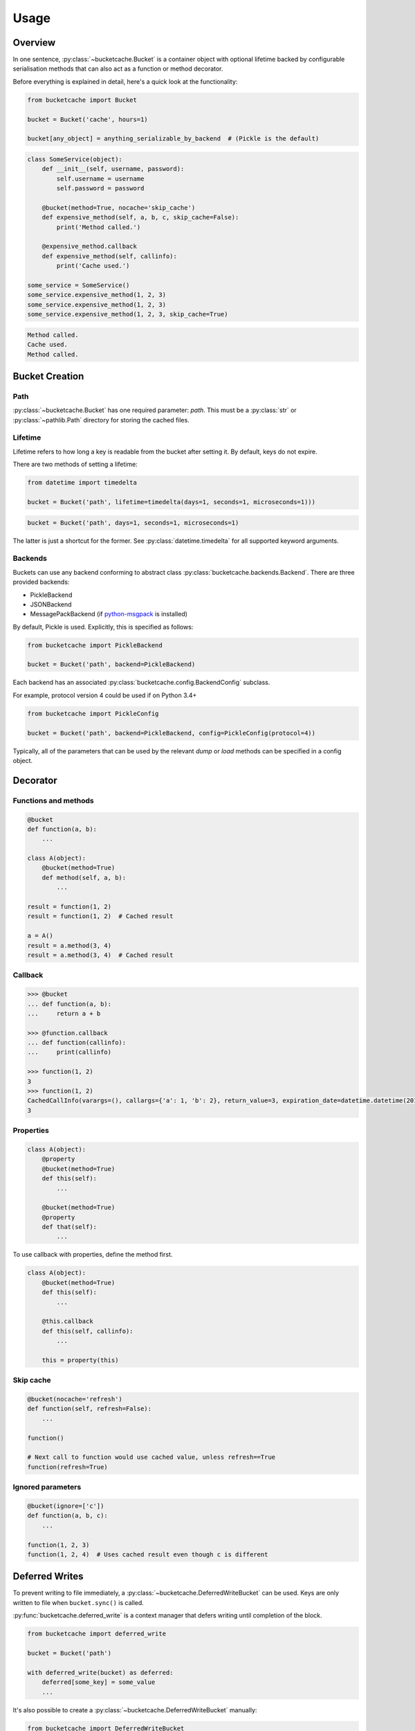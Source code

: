 *****
Usage
*****

Overview
--------

In one sentence, :py:class:`~bucketcache.Bucket` is a container object with optional lifetime backed by configurable serialisation methods that can also act as a function or method decorator.

Before everything is explained in detail, here's a quick look at the functionality:

.. code-block:: python

    from bucketcache import Bucket

    bucket = Bucket('cache', hours=1)

    bucket[any_object] = anything_serializable_by_backend  # (Pickle is the default)

.. code-block:: python

    class SomeService(object):
        def __init__(self, username, password):
            self.username = username
            self.password = password

        @bucket(method=True, nocache='skip_cache')
        def expensive_method(self, a, b, c, skip_cache=False):
            print('Method called.')

        @expensive_method.callback
        def expensive_method(self, callinfo):
            print('Cache used.')

    some_service = SomeService()
    some_service.expensive_method(1, 2, 3)
    some_service.expensive_method(1, 2, 3)
    some_service.expensive_method(1, 2, 3, skip_cache=True)

.. code-block:: none

    Method called.
    Cache used.
    Method called.

Bucket Creation
---------------

Path
^^^^

:py:class:`~bucketcache.Bucket` has one required parameter: `path`. This must be a :py:class:`str` or :py:class:`~pathlib.Path` directory for storing the cached files.

Lifetime
^^^^^^^^

Lifetime refers to how long a key is readable from the bucket after setting it. By default, keys do not expire.

There are two methods of setting a lifetime:

.. code-block:: python

    from datetime import timedelta

    bucket = Bucket('path', lifetime=timedelta(days=1, seconds=1, microseconds=1)))

.. code-block:: python

    bucket = Bucket('path', days=1, seconds=1, microseconds=1)

The latter is just a shortcut for the former. See :py:class:`datetime.timedelta` for all supported keyword arguments.

Backends
^^^^^^^^

Buckets can use any backend conforming to abstract class :py:class:`bucketcache.backends.Backend`. There are three provided backends:

- PickleBackend
- JSONBackend
- MessagePackBackend (if `python-msgpack`_ is installed)

.. _`python-msgpack`: https://pypi.python.org/pypi/msgpack-python/

By default, Pickle is used. Explicitly, this is specified as follows:

.. code-block:: python

    from bucketcache import PickleBackend

    bucket = Bucket('path', backend=PickleBackend)

Each backend has an associated :py:class:`bucketcache.config.BackendConfig` subclass.

For example, protocol version 4 could be used if on Python 3.4+

.. code-block:: python

    from bucketcache import PickleConfig

    bucket = Bucket('path', backend=PickleBackend, config=PickleConfig(protocol=4))

Typically, all of the parameters that can be used by the relevant `dump` or `load` methods can be specified in a config object.

Decorator
---------

Functions and methods
^^^^^^^^^^^^^^^^^^^^^

.. code-block:: python

    @bucket
    def function(a, b):
        ...

    class A(object):
        @bucket(method=True)
        def method(self, a, b):
            ...

    result = function(1, 2)
    result = function(1, 2)  # Cached result

    a = A()
    result = a.method(3, 4)
    result = a.method(3, 4)  # Cached result

Callback
^^^^^^^^

.. code-block:: python

    >>> @bucket
    ... def function(a, b):
    ...     return a + b

    >>> @function.callback
    ... def function(callinfo):
    ...     print(callinfo)

    >>> function(1, 2)
    3
    >>> function(1, 2)
    CachedCallInfo(varargs=(), callargs={'a': 1, 'b': 2}, return_value=3, expiration_date=datetime.datetime(2015, 1, 1, 9, 0, 0))
    3

Properties
^^^^^^^^^^

.. code-block:: python

    class A(object):
        @property
        @bucket(method=True)
        def this(self):
            ...

        @bucket(method=True)
        @property
        def that(self):
            ...

To use callback with properties, define the method first.

.. code-block:: python

    class A(object):
        @bucket(method=True)
        def this(self):
            ...

        @this.callback
        def this(self, callinfo):
            ...

        this = property(this)

Skip cache
^^^^^^^^^^

.. code-block:: python

    @bucket(nocache='refresh')
    def function(self, refresh=False):
        ...

    function()

    # Next call to function would use cached value, unless refresh==True
    function(refresh=True)

Ignored parameters
^^^^^^^^^^^^^^^^^^

.. code-block:: python

    @bucket(ignore=['c'])
    def function(a, b, c):
        ...

    function(1, 2, 3)
    function(1, 2, 4)  # Uses cached result even though c is different

Deferred Writes
---------------

To prevent writing to file immediately, a :py:class:`~bucketcache.DeferredWriteBucket` can be used. Keys are only written to file when ``bucket.sync()`` is called.

:py:func:`bucketcache.deferred_write` is a context manager that defers writing until completion of the block.

.. code-block:: python

    from bucketcache import deferred_write

    bucket = Bucket('path')

    with deferred_write(bucket) as deferred:
        deferred[some_key] = some_value
        ...

It's also possible to create a :py:class:`~bucketcache.DeferredWriteBucket` manually:

.. code-block:: python

    from bucketcache import DeferredWriteBucket

    bucket = DeferredWriteBucket('path')

    bucket[some_key] = some_value
    ...

    bucket.sync()  # Writing happens here.

Note that calling :py:meth:`~bucketcache.DeferredWriteBucket.unload_key` on a :py:class:`~bucketcache.DeferredWriteBucket` forces a sync.

Logging
-------

You can enable logging as follows:

.. code-block:: python

    from bucketcache import logger
    logger.disabled = False

Here, `logger` is an instance of :py:class:`logbook.Logger`. By default, the level is set to :py:data:`logbook.NOTSET` (i.e. everything is logged).

There is a `logger_config` object, which currently only has one option:

.. code-block:: python

    from bucketcache import logger_config

    logger_config.log_full_keys = True

`log_full_keys` prevents keys from being abbreviated in the log. This may be useful for debugging:

.. code-block:: python

    from bucketcache import Bucket, logger, logger_config

    logger.disabled = False
    logger_config.log_full_keys = True

    bucket = Bucket('cache')

    class A(object):
        def __init__(self, a, b):
            self.a = a
            self.b = b

        @bucket(method=True)
        def spam(self, eggs):
            return eggs

    a = A('this', 'that')
    a.spam(5)

.. code-block:: none

    DEBUG: bucketcache.log: _hash_for_key <({'a': 'this', 'b': 'that'}, ('spam', OrderedDict([('args', ['self', 'eggs']), ('varargs', None), ('varkw', None), ('defaults', None), ('kwonlyargs', []), ('kwonlydefaults', None), ('annotations', {})])), (), {'eggs': 5})>
    DEBUG: bucketcache.log: Done
    INFO: bucketcache.log: Attempt load from file: cache/34f8a5019b61dfa8162f09339b72fde9.pickle
    INFO: bucketcache.log: Function call loaded from cache: <function spam at 0x10622a848>

.. note::

    At level :py:data:`logbook.DEBUG`, BucketCache logs tracebacks for **handled exceptions** and they will be labeled as such. These are extremely helpful to aid development of backends.
